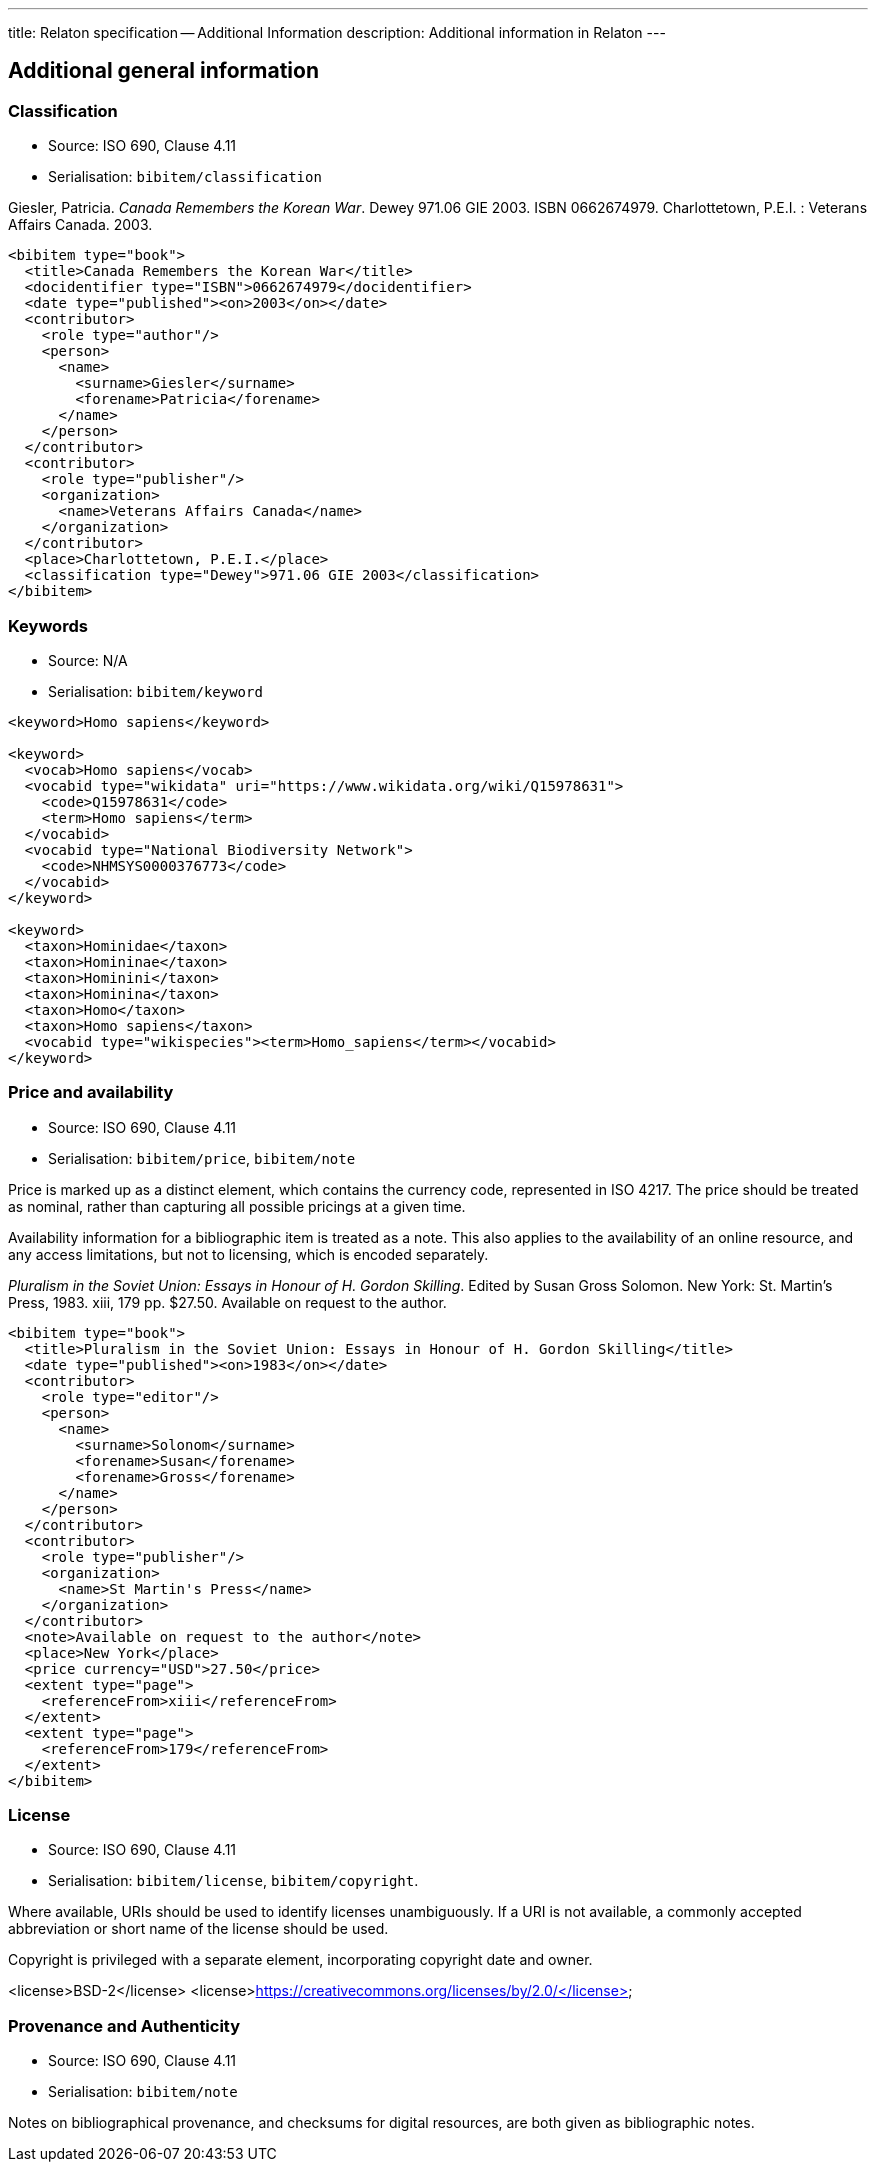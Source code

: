 ---
title: Relaton specification -- Additional Information
description: Additional information in Relaton
---

[[additional-info]]
== Additional general information

=== Classification

* Source: ISO 690, Clause 4.11
* Serialisation: `bibitem/classification`

====
Giesler, Patricia. _Canada Remembers the Korean War_. Dewey 971.06 GIE 2003.
ISBN 0662674979. Charlottetown, P.E.I. : Veterans Affairs Canada. 2003.

[source,xml]
--
<bibitem type="book">
  <title>Canada Remembers the Korean War</title>
  <docidentifier type="ISBN">0662674979</docidentifier>
  <date type="published"><on>2003</on></date>
  <contributor>
    <role type="author"/>
    <person>
      <name>
        <surname>Giesler</surname>
        <forename>Patricia</forename>
      </name>
    </person>
  </contributor>
  <contributor>
    <role type="publisher"/>
    <organization>
      <name>Veterans Affairs Canada</name>
    </organization>
  </contributor>
  <place>Charlottetown, P.E.I.</place>
  <classification type="Dewey">971.06 GIE 2003</classification>
</bibitem>
--

====

=== Keywords

* Source: N/A
* Serialisation: `bibitem/keyword`

====
[source,xml]
--
<keyword>Homo sapiens</keyword>

<keyword>
  <vocab>Homo sapiens</vocab>
  <vocabid type="wikidata" uri="https://www.wikidata.org/wiki/Q15978631">
    <code>Q15978631</code>
    <term>Homo sapiens</term>
  </vocabid>
  <vocabid type="National Biodiversity Network">
    <code>NHMSYS0000376773</code>
  </vocabid>
</keyword>

<keyword>
  <taxon>Hominidae</taxon>
  <taxon>Homininae</taxon>
  <taxon>Hominini</taxon>
  <taxon>Hominina</taxon>
  <taxon>Homo</taxon>
  <taxon>Homo sapiens</taxon>
  <vocabid type="wikispecies"><term>Homo_sapiens</term></vocabid>
</keyword>
--
====

=== Price and availability

* Source: ISO 690, Clause 4.11
* Serialisation: `bibitem/price`, `bibitem/note`


Price is marked up as a distinct element, which contains the currency code, represented in ISO 4217.
The price should be treated as nominal, rather than capturing all possible pricings at a given time.

Availability information for a bibliographic item is treated
as a note. This also applies to the availability of an online resource,
and any access limitations, but not to licensing, which is encoded separately.

====
_Pluralism in the Soviet Union: Essays in Honour of H. Gordon Skilling_. 
Edited by Susan Gross Solomon. New York: St. Martin's Press, 1983. xiii, 179 pp. 
$27.50. Available on request to the author.

[source,xml]
--
<bibitem type="book">
  <title>Pluralism in the Soviet Union: Essays in Honour of H. Gordon Skilling</title>
  <date type="published"><on>1983</on></date>
  <contributor>
    <role type="editor"/>
    <person>
      <name>
        <surname>Solonom</surname>
        <forename>Susan</forename>
        <forename>Gross</forename>
      </name>
    </person>
  </contributor>
  <contributor>
    <role type="publisher"/>
    <organization>
      <name>St Martin's Press</name>
    </organization>
  </contributor>
  <note>Available on request to the author</note>
  <place>New York</place>
  <price currency="USD">27.50</price>
  <extent type="page">
    <referenceFrom>xiii</referenceFrom>
  </extent>
  <extent type="page">
    <referenceFrom>179</referenceFrom>
  </extent>
</bibitem>
--
====

=== License

* Source: ISO 690, Clause 4.11
* Serialisation: `bibitem/license`, `bibitem/copyright`.

Where available, URIs should be used to identify licenses unambiguously.
If a URI is not available, a commonly accepted abbreviation or short name of
the license should be used.

Copyright is privileged with a separate element, incorporating copyright date
and owner.

====
<license>BSD-2</license>
<license>https://creativecommons.org/licenses/by/2.0/</license>
====

=== Provenance and Authenticity

* Source: ISO 690, Clause 4.11
* Serialisation: `bibitem/note`

Notes on bibliographical provenance, and checksums for digital resources,
are both given as bibliographic notes.



